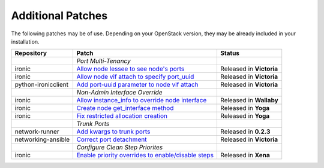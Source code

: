 Additional Patches
==================

The following patches may be of use. Depending on your OpenStack version, they may be already included in your installation.

+---------------------+-----------------------------------------------------+--------------------------+
| Repository          | Patch                                               | Status                   |
+=====================+=====================================================+==========================+
|                     | *Port Multi-Tenancy*                                |                          |
+---------------------+-----------------------------------------------------+--------------------------+
| ironic              | `Allow node lessee to see node's ports`_            | Released in **Victoria** |
+---------------------+-----------------------------------------------------+--------------------------+
| ironic              | `Allow node vif attach to specify port_uuid`_       | Released in **Victoria** |
+---------------------+-----------------------------------------------------+--------------------------+
| python-ironicclient | `Add port-uuid parameter to node vif attach`_       | Released in **Victoria** |
+---------------------+-----------------------------------------------------+--------------------------+
|                     | *Non-Admin Interface Override*                      |                          |
+---------------------+-----------------------------------------------------+--------------------------+
| ironic              | `Allow instance_info to override node interface`_   | Released in **Wallaby**  |
+---------------------+-----------------------------------------------------+--------------------------+
| ironic              | `Create node get_interface method`_                 | Released in **Yoga**     |
+---------------------+-----------------------------------------------------+--------------------------+
| ironic              | `Fix restricted allocation creation`_               | Released in **Yoga**     |
+---------------------+-----------------------------------------------------+--------------------------+
|                     | *Trunk Ports*                                       |                          |
+---------------------+-----------------------------------------------------+--------------------------+
| network-runner      | `Add kwargs to trunk ports`_                        | Released in **0.2.3**    |
+---------------------+-----------------------------------------------------+--------------------------+
| networking-ansible  | `Correct port detachment`_                          | Released in **Victoria** |
+---------------------+-----------------------------------------------------+--------------------------+
|                     | *Configure Clean Step Priorites*                    |                          |
+---------------------+-----------------------------------------------------+--------------------------+
| ironic              | `Enable priority overrides to enable/disable steps`_| Released in **Xena**     |
+---------------------+-----------------------------------------------------+--------------------------+

.. _Allow node lessee to see node's ports: https://review.opendev.org/c/openstack/ironic/+/730366
.. _Allow node vif attach to specify port_uuid: https://review.opendev.org/#/c/731780/
.. _Add port-uuid parameter to node vif attach: https://review.opendev.org/#/c/737585/
.. _Add kwargs to trunk ports: https://github.com/ansible-network/network-runner/pull/48
.. _Correct port detachment: https://review.opendev.org/#/c/745318/
.. _Allow instance_info to override node interface: https://review.opendev.org/c/openstack/ironic/+/777434
.. _Create node get_interface method: https://review.opendev.org/c/openstack/ironic/+/817086
.. _Fix restricted allocation creation: https://review.opendev.org/c/openstack/ironic/+/812007
.. _Enable priority overrides to enable/disable steps: https://review.opendev.org/c/openstack/ironic/+/804156
